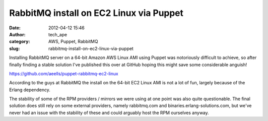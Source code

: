 RabbitMQ install on EC2 Linux via Puppet
########################################
:date: 2012-04-12 15:46
:author: tech_ape
:category: AWS, Puppet, RabbitMQ
:slug: rabbitmq-install-on-ec2-linux-via-puppet

Installing RabbitMQ server on a 64-bit Amazon AWS Linux AMI using Puppet
was notoriously difficult to achieve, so after finally finding a stable
solution I've published this over at GitHub hoping this might save some
considerable anguish!

`https://github.com/aeells/puppet-rabbitmq-ec2-linux`_

According to the guys at RabbitMQ the install on the 64-bit EC2 Linux
AMI is not a lot of fun, largely because of the Erlang dependency.

The stability of some of the RPM providers / mirrors we were using at
one point was also quite questionable. The final solution does still
rely on some external providers, namely rabbitmq.com and
binaries.erlang-solutions.com, but we've never had an issue with the
stability of these and could arguably host the RPM ourselves anyway.

.. _`https://github.com/aeells/puppet-rabbitmq-ec2-linux`: https://github.com/aeells/puppet-rabbitmq-ec2-linux
